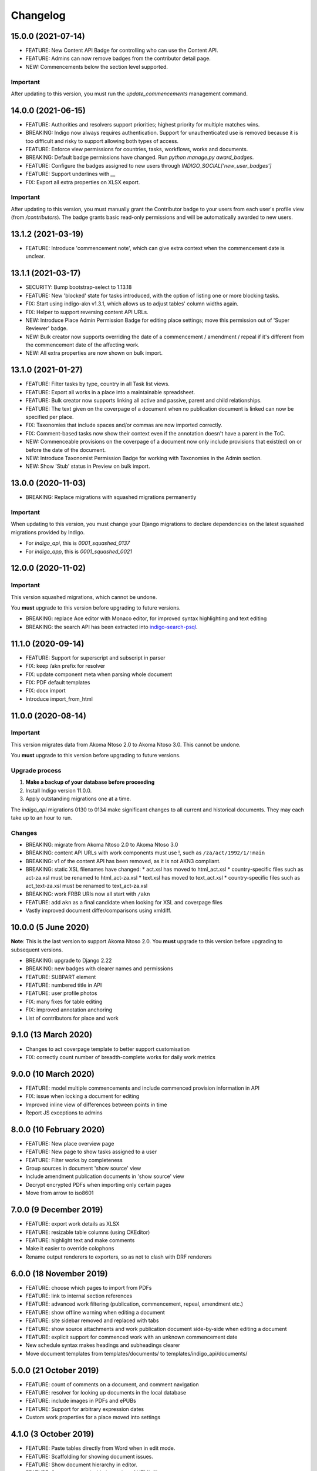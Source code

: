 
Changelog
=========

15.0.0 (2021-07-14)
--------

* FEATURE: New Content API Badge for controlling who can use the Content API.
* FEATURE: Admins can now remove badges from the contributor detail page.
* NEW: Commencements below the section level supported.

Important
.........

After updating to this version, you must run the `update_commencements` management command.

14.0.0 (2021-06-15)
--------

* FEATURE: Authorities and resolvers support priorities; highest priority for multiple matches wins.
* BREAKING: Indigo now always requires authentication. Support for unauthenticated use is removed because it is too
  difficult and risky to support allowing both types of access.
* FEATURE: Enforce view permissions for countries, tasks, workflows, works and documents.
* BREAKING: Default badge permissions have changed. Run `python manage.py award_badges`.
* FEATURE: Configure the badges assigned to new users through `INDIGO_SOCIAL['new_user_badges']`
* FEATURE: Support underlines with `__`
* FIX: Export all extra properties on XLSX export.

Important
.........

After updating to this version, you must manually grant the Contributor badge
to your users from each user's profile view (from `/contributors`). The badge
grants basic read-only permissions and will be automatically awarded to new
users.

13.1.2 (2021-03-19)
--------

* FEATURE: Introduce 'commencement note', which can give extra context when the commencement date is unclear.

13.1.1 (2021-03-17)
--------

* SECURITY: Bump bootstrap-select to 1.13.18
* FEATURE: New 'blocked' state for tasks introduced, with the option of listing one or more blocking tasks.
* FIX: Start using indigo-akn v1.3.1, which allows us to adjust tables' column widths again.
* FIX: Helper to support reversing content API URLs.
* NEW: Introduce Place Admin Permission Badge for editing place settings; move this permission out of 'Super Reviewer' badge.
* NEW: Bulk creator now supports overriding the date of a commencement / amendment / repeal if it's different from the commencement date of the affecting work.
* NEW: All extra properties are now shown on bulk import.

13.1.0 (2021-01-27)
--------

* FEATURE: Filter tasks by type, country in all Task list views.
* FEATURE: Export all works in a place into a maintainable spreadsheet.
* FEATURE: Bulk creator now supports linking all active and passive, parent and child relationships.
* FEATURE: The text given on the coverpage of a document when no publication document is linked can now be specified per place.
* FIX: Taxonomies that include spaces and/or commas are now imported correctly.
* FIX: Comment-based tasks now show their context even if the annotation doesn't have a parent in the ToC.
* NEW: Commenceable provisions on the coverpage of a document now only include provisions that exist(ed) on or before the date of the document.
* NEW: Introduce Taxonomist Permission Badge for working with Taxonomies in the Admin section.
* NEW: Show 'Stub' status in Preview on bulk import.

13.0.0 (2020-11-03)
--------

* BREAKING: Replace migrations with squashed migrations permanently

Important
.........

When updating to this version, you must change your Django migrations to declare dependencies on the latest squashed migrations provided by Indigo.

* For `indigo_api`, this is `0001_squashed_0137`
* For `indigo_app`, this is `0001_squashed_0021`

12.0.0 (2020-11-02)
--------

Important
.........

This version squashed migrations, which cannot be undone.

You **must** upgrade to this version before upgrading to future versions.

* BREAKING: replace Ace editor with Monaco editor, for improved syntax highlighting and text editing
* BREAKING: the search API has been extracted into `indigo-search-psql <https://github.com/laws-africa/indigo-search-psql>`_.

11.1.0 (2020-09-14)
-------------------

* FEATURE: Support for superscript and subscript in parser
* FIX: keep /akn prefix for resolver
* FIX: update component meta when parsing whole document
* FIX: PDF default templates
* FIX: docx import
* Introduce import_from_html

11.0.0 (2020-08-14)
-------------------

Important
.........

This version migrates data from Akoma Ntoso 2.0 to Akoma Ntoso 3.0. This cannot be undone.

You **must** upgrade to this version before upgrading to future versions.

Upgrade process
...............

1. **Make a backup of your database before proceeding**
2. Install Indigo version 11.0.0.
3. Apply outstanding migrations one at a time.

The `indigo_api` migrations 0130 to 0134 make significant changes to all current and historical documents. They may each take up to an hour to run.

Changes
.......

* BREAKING: migrate from Akoma Ntoso 2.0 to Akoma Ntoso 3.0
* BREAKING: content API URLs with work components must use !, such as ``/za/act/1992/1/!main``
* BREAKING: v1 of the content API has been removed, as it is not AKN3 compliant.
* BREAKING: static XSL filenames have changed:
  * act.xsl has moved to html_act.xsl
  * country-specific files such as act-za.xsl must be renamed to html_act-za.xsl
  * text.xsl has moved to text_act.xsl
  * country-specific files such as act_text-za.xsl must be renamed to text_act-za.xsl
* BREAKING: work FRBR URIs now all start with ``/akn``
* FEATURE: add ``akn`` as a final candidate when looking for XSL and coverpage files
* Vastly improved document differ/comparisons using xmldiff.

10.0.0 (5 June 2020)
--------------------

**Note**: This is the last version to support Akoma Ntoso 2.0. You **must** upgrade to this version before upgrading to subsequent versions.

* BREAKING: upgrade to Django 2.22
* BREAKING: new badges with clearer names and permissions
* FEATURE: SUBPART element
* FEATURE: numbered title in API
* FEATURE: user profile photos
* FIX: many fixes for table editing
* FIX: improved annotation anchoring
* List of contributors for place and work

9.1.0 (13 March 2020)
---------------------

* Changes to act coverpage template to better support customisation
* FIX: correctly count number of breadth-complete works for daily work metrics

9.0.0 (10 March 2020)
---------------------

* FEATURE: model multiple commencements and include commenced provision information in API
* FIX: issue when locking a document for editing
* Improved inline view of differences between points in time
* Report JS exceptions to admins

8.0.0 (10 February 2020)
------------------------

* FEATURE: New place overview page
* FEATURE: New page to show tasks assigned to a user
* FEATURE: Filter works by completeness
* Group sources in document 'show source' view
* Include amendment publication documents in 'show source' view
* Decrypt encrypted PDFs when importing only certain pages
* Move from arrow to iso8601

7.0.0 (9 December 2019)
-----------------------

* FEATURE: export work details as XLSX
* FEATURE: resizable table columns (using CKEditor)
* FEATURE: highlight text and make comments
* Make it easier to override colophons
* Rename output renderers to exporters, so as not to clash with DRF renderers

6.0.0 (18 November 2019)
------------------------

* FEATURE: choose which pages to import from PDFs
* FEATURE: link to internal section references
* FEATURE: advanced work filtering (publication, commencement, repeal, amendment etc.)
* FEATURE: show offline warning when editing a document
* FEATURE: site sidebar removed and replaced with tabs
* FEATURE: show source attachments and work publication document side-by-side when editing a document
* FEATURE: explicit support for commenced work with an unknown commencement date
* New schedule syntax makes headings and subheadings clearer
* Move document templates from templates/documents/ to templates/indigo_api/documents/


5.0.0 (21 October 2019)
-----------------------

* FEATURE: count of comments on a document, and comment navigation
* FEATURE: resolver for looking up documents in the local database
* FEATURE: include images in PDFs and ePUBs
* FEATURE: Support for arbitrary expression dates
* Custom work properties for a place moved into settings

4.1.0 (3 October 2019)
----------------------

* FEATURE: Paste tables directly from Word when in edit mode.
* FEATURE: Scaffolding for showing document issues.
* FEATURE: Show document hierarchy in editor.
* FEATURE: Support customisable importing of HTML files.
* FEATURE: Customisable PDF footers
* Clearer indication of repealed works.
* indigo-web 3.6.1 - explicit styling for crossHeading elements
* Badge icons are now stylable images
* Javascript traditions inherit from the defaults better, and are simpler to manage.

4.0.0 (12 September 2019)
-------------------------

This release drops support for Python 2.x. Please upgrade to at least Python 3.6.

* BREAKING: Drop support for Python 2.x
* FEATURE: Calculate activity metrics for places
* FEATURE: Importing bulk works from Google Sheets now allows you to choose a tab to import from
* Preview when importing bulk works
* Requests are atomic and run in transactions by default
* Improved place listing view, including activity for the place
* Localities page for a place

3.0 (5 July 2019)
-----------------

This is the first major release of Indigo with over a year of active development. Upgrade to this version by installing updated dependencies and running migrations.

* FEATURE: Support images in documents
* FEATURE: Download as XML
* FEATURE: Annotations/comments on documents
* FEATURE: Download documents as ZIP archives
* FEATURE: You can now highlight lines of text in the editor and transform them into a table, using the Edit > Insert Table menu item.
* FEATURE: Edit menu with Find, Replace, Insert Table, Insert Image, etc.
* FEATURE: Presence indicators for other users editing the same document.
* FEATURE: Assignable tasks and workflows.
* FEATURE: Social/oauth login supported.
* FEATURE: Localisation support for different languages and legal traditions.
* FEATURE: Badge-based permissions system
* FEATURE: Email notifications
* FEATURE: Improved diffs in document and work version histories
* FEATURE: Batch creation of works from Google Sheets
* FEATURE: Permissions-based API access
* FEATURE: Attach publication documents to works
* FEATURE: Measure work completeness
* BREAKING: Templates for localised rendering have moved to ``templates/indigo_api/akn/``
* BREAKING: The LIME editor has been removed.
* BREAKING: Content API for published documents is now a separate module and versioned under ``/v2/``
* BREAKING: Some models have moved from ``indigo_app`` to ``indigo_api``, you may need to updated your references appropriately.

2.0 (6 April 2017)
------------------

* Upgraded to Django 1.10
* Upgraded a number of dependencies to support Django 1.10
* FEATURE: significantly improved mechanism for maintaining amended versions of documents
* FEATURE: you can now edit tables directly inline in a document
* FEATURE: quickly edit a document section without having to open it via the TOC
* FEATURE: support for newlines in tables
* FEATURE: improved document page layout
* FEATURE: pre-loaded set of publication names per country
* Assent and commencement notices are no longer H3 elements, so PDFs don't include them in their TOCs. #28
* FIX: bug when saving an edited section
* FIX: ensure TOC urls use expression dates
* FIX: faster document saving

After upgrading to this version, you **must** run migrations::

    python manage.py migrate

We also recommend updating the list of countries::

    python manage.py update_countries_plus

1.1 (2016-12-19)
----------------

* First tagged release
